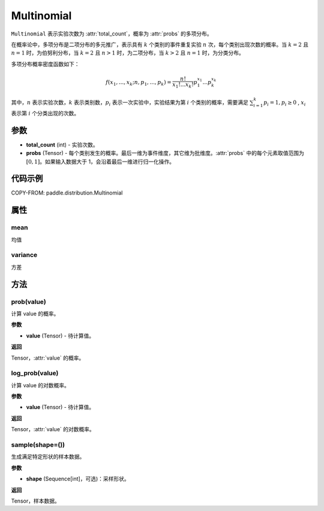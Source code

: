 .. _cn_api_paddle_distribution_Multinomial:

Multinomial
-------------------------------

.. py:class:: paddle.distribution.Multinomial(total_count, probs)

``Multinomial`` 表示实验次数为 :attr:`total_count`，概率为 :attr:`probs` 的多项分布。

在概率论中，多项分布是二项分布的多元推广，表示具有 :math:`k` 个类别的事件重复实验 :math:`n` 次，每个类别出现次数的概率。当 :math:`k=2` 且 :math:`n=1` 时，为伯努利分布，当 :math:`k=2` 且 :math:`n>1` 时，为二项分布，当 :math:`k>2` 且 :math:`n=1` 时，为分类分布。

多项分布概率密度函数如下：

.. math::

    f(x_1, ..., x_k; n, p_1,...,p_k) = \frac{n!}{x_1!...x_k!}p_1^{x_1}...p_k^{x_k}


其中，:math:`n` 表示实验次数，:math:`k` 表示类别数，:math:`p_i` 表示一次实验中，实验结果为第 :math:`i` 个类别的概率，需要满足 :math:`{\textstyle \sum_{i=1}^{k}p_i=1}, p_i \ge 0` , :math:`x_i` 表示第 :math:`i` 个分类出现的次数。



参数
:::::::::

- **total_count** (int) - 实验次数。
- **probs** (Tensor) - 每个类别发生的概率。最后一维为事件维度，其它维为批维度。:attr:`probs` 中的每个元素取值范围为 :math:`[0, 1]`。如果输入数据大于 1，会沿着最后一维进行归一化操作。

代码示例
:::::::::

COPY-FROM: paddle.distribution.Multinomial


属性
:::::::::

mean
'''''''''

均值

variance
'''''''''

方差


方法
:::::::::

prob(value)
'''''''''

计算 value 的概率。

**参数**

- **value** (Tensor) - 待计算值。

**返回**

Tensor，:attr:`value` 的概率。


log_prob(value)
'''''''''

计算 value 的对数概率。

**参数**

- **value** (Tensor) - 待计算值。

**返回**

Tensor，:attr:`value` 的对数概率。


sample(shape=())
'''''''''

生成满足特定形状的样本数据。

**参数**

- **shape** (Sequence[int]，可选)：采样形状。

**返回**

Tensor，样本数据。
